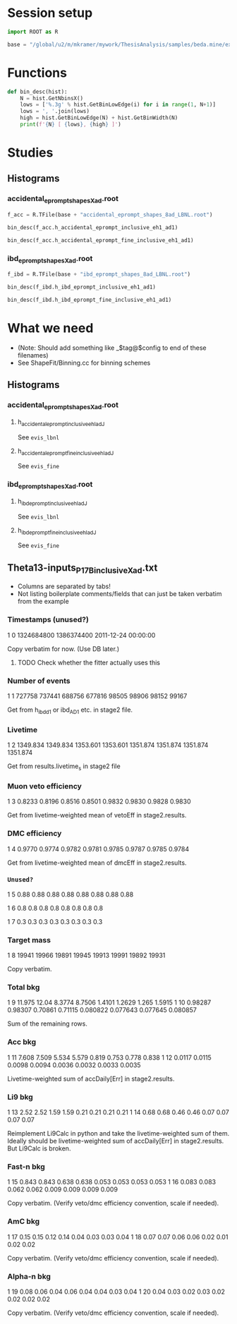 #+PROPERTY: header-args:jupyter-python+ :async t
#+PROPERTY: header-args:jupyter-python+ :session /global/u2/m/mkramer/.local/share/jupyter/runtime/kernel-18016.json

* Session setup
#+begin_src jupyter-python :results silent
import ROOT as R

base = "/global/u2/m/mkramer/mywork/ThesisAnalysis/samples/beda.mine/example/LBNL/"
#+end_src

* Functions
#+begin_src jupyter-python :results silent
def bin_desc(hist):
    N = hist.GetNbinsX()
    lows = ['%.3g' % hist.GetBinLowEdge(i) for i in range(1, N+1)]
    lows = ', '.join(lows)
    high = hist.GetBinLowEdge(N) + hist.GetBinWidth(N)
    print(f'{N} [ {lows}, {high} ]')
#+end_src

* Studies
** Histograms
*** accidental_eprompt_shapes_Xad.root
#+begin_src jupyter-python :results silent
f_acc = R.TFile(base + "accidental_eprompt_shapes_8ad_LBNL.root")
#+end_src

#+begin_src jupyter-python :results output drawer
bin_desc(f_acc.h_accidental_eprompt_inclusive_eh1_ad1)
#+end_src

#+RESULTS:
:results:
37 [ 0.7, 1, 1.2, 1.4, 1.6, 1.8, 2, 2.2, 2.4, 2.6, 2.8, 3, 3.2, 3.4, 3.6, 3.8, 4, 4.2, 4.4, 4.6, 4.8, 5, 5.2, 5.4, 5.6, 5.8, 6, 6.2, 6.4, 6.6, 6.8, 7, 7.2, 7.4, 7.6, 7.8, 8, 12.0 ]
:end:

#+begin_src jupyter-python :results output drawer
bin_desc(f_acc.h_accidental_eprompt_fine_inclusive_eh1_ad1)
#+end_src

#+RESULTS:
:results:
240 [ 0, 0.05, 0.1, 0.15, 0.2, 0.25, 0.3, 0.35, 0.4, 0.45, 0.5, 0.55, 0.6, 0.65, 0.7, 0.75, 0.8, 0.85, 0.9, 0.95, 1, 1.05, 1.1, 1.15, 1.2, 1.25, 1.3, 1.35, 1.4, 1.45, 1.5, 1.55, 1.6, 1.65, 1.7, 1.75, 1.8, 1.85, 1.9, 1.95, 2, 2.05, 2.1, 2.15, 2.2, 2.25, 2.3, 2.35, 2.4, 2.45, 2.5, 2.55, 2.6, 2.65, 2.7, 2.75, 2.8, 2.85, 2.9, 2.95, 3, 3.05, 3.1, 3.15, 3.2, 3.25, 3.3, 3.35, 3.4, 3.45, 3.5, 3.55, 3.6, 3.65, 3.7, 3.75, 3.8, 3.85, 3.9, 3.95, 4, 4.05, 4.1, 4.15, 4.2, 4.25, 4.3, 4.35, 4.4, 4.45, 4.5, 4.55, 4.6, 4.65, 4.7, 4.75, 4.8, 4.85, 4.9, 4.95, 5, 5.05, 5.1, 5.15, 5.2, 5.25, 5.3, 5.35, 5.4, 5.45, 5.5, 5.55, 5.6, 5.65, 5.7, 5.75, 5.8, 5.85, 5.9, 5.95, 6, 6.05, 6.1, 6.15, 6.2, 6.25, 6.3, 6.35, 6.4, 6.45, 6.5, 6.55, 6.6, 6.65, 6.7, 6.75, 6.8, 6.85, 6.9, 6.95, 7, 7.05, 7.1, 7.15, 7.2, 7.25, 7.3, 7.35, 7.4, 7.45, 7.5, 7.55, 7.6, 7.65, 7.7, 7.75, 7.8, 7.85, 7.9, 7.95, 8, 8.05, 8.1, 8.15, 8.2, 8.25, 8.3, 8.35, 8.4, 8.45, 8.5, 8.55, 8.6, 8.65, 8.7, 8.75, 8.8, 8.85, 8.9, 8.95, 9, 9.05, 9.1, 9.15, 9.2, 9.25, 9.3, 9.35, 9.4, 9.45, 9.5, 9.55, 9.6, 9.65, 9.7, 9.75, 9.8, 9.85, 9.9, 9.95, 10, 10.1, 10.1, 10.2, 10.2, 10.2, 10.3, 10.4, 10.4, 10.5, 10.5, 10.6, 10.6, 10.7, 10.7, 10.8, 10.8, 10.9, 10.9, 11, 11, 11.1, 11.1, 11.2, 11.2, 11.2, 11.3, 11.4, 11.4, 11.5, 11.5, 11.6, 11.6, 11.7, 11.7, 11.8, 11.8, 11.9, 11.9, 12, 12.000000000000002 ]
:end:

*** ibd_eprompt_shapes_Xad.root
#+begin_src jupyter-python :results silent
f_ibd = R.TFile(base + "ibd_eprompt_shapes_8ad_LBNL.root")
#+end_src

#+begin_src jupyter-python :results output drawer
bin_desc(f_ibd.h_ibd_eprompt_inclusive_eh1_ad1)
#+end_src

#+RESULTS:
:results:
37 [ 0.7, 1, 1.2, 1.4, 1.6, 1.8, 2, 2.2, 2.4, 2.6, 2.8, 3, 3.2, 3.4, 3.6, 3.8, 4, 4.2, 4.4, 4.6, 4.8, 5, 5.2, 5.4, 5.6, 5.8, 6, 6.2, 6.4, 6.6, 6.8, 7, 7.2, 7.4, 7.6, 7.8, 8, 12.0 ]
:end:

#+begin_src jupyter-python :results output drawer
bin_desc(f_ibd.h_ibd_eprompt_fine_inclusive_eh1_ad1)
#+end_src

#+RESULTS:
:results:
240 [ 0, 0.05, 0.1, 0.15, 0.2, 0.25, 0.3, 0.35, 0.4, 0.45, 0.5, 0.55, 0.6, 0.65, 0.7, 0.75, 0.8, 0.85, 0.9, 0.95, 1, 1.05, 1.1, 1.15, 1.2, 1.25, 1.3, 1.35, 1.4, 1.45, 1.5, 1.55, 1.6, 1.65, 1.7, 1.75, 1.8, 1.85, 1.9, 1.95, 2, 2.05, 2.1, 2.15, 2.2, 2.25, 2.3, 2.35, 2.4, 2.45, 2.5, 2.55, 2.6, 2.65, 2.7, 2.75, 2.8, 2.85, 2.9, 2.95, 3, 3.05, 3.1, 3.15, 3.2, 3.25, 3.3, 3.35, 3.4, 3.45, 3.5, 3.55, 3.6, 3.65, 3.7, 3.75, 3.8, 3.85, 3.9, 3.95, 4, 4.05, 4.1, 4.15, 4.2, 4.25, 4.3, 4.35, 4.4, 4.45, 4.5, 4.55, 4.6, 4.65, 4.7, 4.75, 4.8, 4.85, 4.9, 4.95, 5, 5.05, 5.1, 5.15, 5.2, 5.25, 5.3, 5.35, 5.4, 5.45, 5.5, 5.55, 5.6, 5.65, 5.7, 5.75, 5.8, 5.85, 5.9, 5.95, 6, 6.05, 6.1, 6.15, 6.2, 6.25, 6.3, 6.35, 6.4, 6.45, 6.5, 6.55, 6.6, 6.65, 6.7, 6.75, 6.8, 6.85, 6.9, 6.95, 7, 7.05, 7.1, 7.15, 7.2, 7.25, 7.3, 7.35, 7.4, 7.45, 7.5, 7.55, 7.6, 7.65, 7.7, 7.75, 7.8, 7.85, 7.9, 7.95, 8, 8.05, 8.1, 8.15, 8.2, 8.25, 8.3, 8.35, 8.4, 8.45, 8.5, 8.55, 8.6, 8.65, 8.7, 8.75, 8.8, 8.85, 8.9, 8.95, 9, 9.05, 9.1, 9.15, 9.2, 9.25, 9.3, 9.35, 9.4, 9.45, 9.5, 9.55, 9.6, 9.65, 9.7, 9.75, 9.8, 9.85, 9.9, 9.95, 10, 10.1, 10.1, 10.2, 10.2, 10.2, 10.3, 10.4, 10.4, 10.5, 10.5, 10.6, 10.6, 10.7, 10.7, 10.8, 10.8, 10.9, 10.9, 11, 11, 11.1, 11.1, 11.2, 11.2, 11.2, 11.3, 11.4, 11.4, 11.5, 11.5, 11.6, 11.6, 11.7, 11.7, 11.8, 11.8, 11.9, 11.9, 12, 12.000000000000002 ]
:end:


* What we need
- (Note: Should add something like _$tag@$config to end of these filenames)
- See ShapeFit/Binning.cc for binning schemes
** Histograms
*** accidental_eprompt_shapes_Xad.root
**** h_accidental_eprompt_inclusive_ehI_adJ
See ~evis_lbnl~
**** h_accidental_eprompt_fine_inclusive_ehI_adJ
See ~evis_fine~
*** ibd_eprompt_shapes_Xad.root
**** h_ibd_eprompt_inclusive_ehI_adJ
See ~evis_lbnl~
**** h_ibd_eprompt_fine_inclusive_ehI_adJ
See ~evis_fine~
** Theta13-inputs_P17B_inclusive_Xad.txt
- Columns are separated by tabs!
- Not listing boilerplate comments/fields that can just be taken verbatim from the example
*** Timestamps (unused?)
# Row 0 ==>  Start UTC  |  End UTC | Start date and time
1	0	1324684800	1386374400	2011-12-24 00:00:00

Copy verbatim for now. (Use DB later.)
**** TODO Check whether the fitter actually uses this

*** Number of events
# Row 1 ==>  Observed number of events in AD1 to AD8 
1	1	727758	737441	688756	677816	98505	98906	98152	99167

Get from h_ibd_d1 or ibd_AD1 etc. in stage2 file.

*** Livetime
# Row 2 ==>  Live time in days for AD1 to AD8
1	2	1349.834	1349.834	1353.601	1353.601	1351.874	1351.874	1351.874	1351.874

Get from results.livetime_s in stage2 file

*** Muon veto efficiency
# Row 3 ==>  Muon veto efficiency for AD1 to AD8
1	3	0.8233	0.8196	0.8516	0.8501	0.9832	0.9830	0.9828	0.9830

Get from livetime-weighted mean of vetoEff in stage2.results.

*** DMC efficiency
# Row 4 ==>  Multiplicity cut efficiency for AD1 to AD8
1	4	0.9770	0.9774	0.9782	0.9781	0.9785	0.9787	0.9785	0.9784

Get from livetime-weighted mean of dmcEff in stage2.results.

*** =Unused?=
# Row 5 ==>  6 MeV neutron cut efficiency for AD1 to AD8
1	5	0.88	0.88	0.88	0.88	0.88	0.88	0.88	0.88
# Row 6 ==>  Uncorrelated reactor power uncertainty (relative error in %)
1	6	0.8	0.8	0.8	0.8	0.8	0.8	0.8	0.8
# Row 7 ==>  Total IBD cut efficiency uncertainty (relative error in %)
1	7	0.3	0.3	0.3	0.3	0.3	0.3	0.3	0.3

*** Target mass
# Row 8 ==>  Total target mass for AD1 to AD8 (kg)
1	8	19941	19966	19891	19945	19913	19991	19892	19931

Copy verbatim.

*** Total bkg
# Row 9  ==>  Expected number of bkg events per live day (AD1 to AD8)
# Row 10 ==>  Absolute uncertainty on the bkg estimates per live day
1	9	11.975	12.04	8.3774	8.7506	1.4101	1.2629	1.265	1.5915
1	10	0.98287	0.98307	0.70861	0.71115	0.080822	0.077643	0.077645	0.080857

Sum of the remaining rows.

*** Acc bkg
# Row 11 ==>  Expected number of accidental events per live day (AD1 to AD8)
# Row 12 ==>  Absolute uncertainty on the accidental bkg per live day
1	11	7.608	7.509	5.534	5.579	0.819	0.753	0.778	0.838
1	12	0.0117	0.0115	0.0098	0.0094	0.0036	0.0032	0.0033	0.0035

Livetime-weighted sum of accDaily[Err] in stage2.results.

*** Li9 bkg
# Row 13 ==>  Expected number of li9/he8 events per live day (AD1 to AD8)
# Row 14 ==>  Absolute uncertainty on the li9/he8 bkg per live day
1	13	2.52	2.52	1.59	1.59	0.21	0.21	0.21	0.21
1	14	0.68	0.68	0.46	0.46	0.07	0.07	0.07	0.07

Reimplement Li9Calc in python and take the livetime-weighted sum of them. Ideally should be livetime-weighted sum of accDaily[Err] in stage2.results. But Li9Calc is broken.

*** Fast-n bkg
# Row 15 ==>  Expected number of fast-n events per live day (AD1 to AD8)
# Row 16 ==>  Absolute uncertainty on the fast-n bkg per live day
1	15	0.843	0.843	0.638	0.638	0.053	0.053	0.053	0.053
1	16	0.083	0.083	0.062	0.062	0.009	0.009	0.009	0.009

Copy verbatim. (Verify veto/dmc efficiency convention, scale if needed).

*** AmC bkg
# Row 17 ==>  Expected number of AmC-corr events per live day (AD1 to AD8)
# Row 18 ==>  Absolute uncertainty on the AmC-corr bkg per live day
1	17	0.15	0.15	0.12	0.14	0.04	0.03	0.03	0.04
1	18	0.07	0.07	0.06	0.06	0.02	0.01	0.02	0.02

Copy verbatim. (Verify veto/dmc efficiency convention, scale if needed).

*** Alpha-n bkg
# Row 19 ==>  Expected number of alpha-n events per live day (AD1 to AD8)
# Row 20 ==>  Absolute uncertainty on the alpha-n bkg per live day
1	19	0.08	0.06	0.04	0.06	0.04	0.04	0.03	0.04
1	20	0.04	0.03	0.02	0.03	0.02	0.02	0.02	0.02

Copy verbatim. (Verify veto/dmc efficiency convention, scale if needed).
